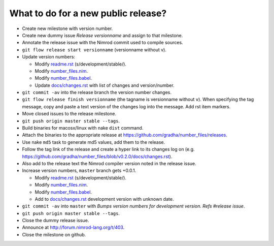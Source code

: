 ====================================
What to do for a new public release?
====================================

* Create new milestone with version number.
* Create new dummy issue `Release versionname` and assign to that milestone.
* Annotate the release issue with the Nimrod commit used to compile sources.
* ``git flow release start versionname`` (versionname without v).
* Update version numbers:

  * Modify `readme.rst <../readme.rst>`_ (s/development/stable/).
  * Modify `number_files.nim <../number_files.nim>`_.
  * Modify `number_files.babel <../number_files.babel>`_.
  * Update `docs/changes.rst <changes.rst>`_ with list of changes and
    version/number.

* ``git commit -av`` into the release branch the version number changes.
* ``git flow release finish versionname`` (the tagname is versionname without
  ``v``).  When specifying the tag message, copy and paste a text version of
  the changes log into the message. Add rst item markers.
* Move closed issues to the release milestone.
* ``git push origin master stable --tags``.
* Build binaries for macosx/linux with nake ``dist`` command.
* Attach the binaries to the appropriate release at
  `https://github.com/gradha/number_files/releases
  <https://github.com/gradha/number_files/releases>`_.
* Use nake ``md5`` task to generate md5 values, add them to the release.
* Follow the tag link of the release and create a hyper link to its changes log
  on (e.g. `https://github.com/gradha/number_files/blob/v0.2.0/docs/changes.rst
  <https://github.com/gradha/number_files/blob/v0.2.0/docs/changes.rst>`_).
* Also add to the release text the Nimrod compiler version noted in the release
  issue.
* Increase version numbers, ``master`` branch gets +0.0.1.

  * Modify `readme.rst <../readme.rst>`_ (s/development/stable/).
  * Modify `number_files.nim <../number_files.nim>`_.
  * Modify `number_files.babel <../number_files.babel>`_.
  * Add to `docs/changes.rst <changes.rst>`_ development version with unknown
    date.

* ``git commit -av`` into ``master`` with *Bumps version numbers for
  development version. Refs #release issue*.
* ``git push origin master stable --tags``.
* Close the dummy release issue.
* Announce at http://forum.nimrod-lang.org/t/403.
* Close the milestone on github.
